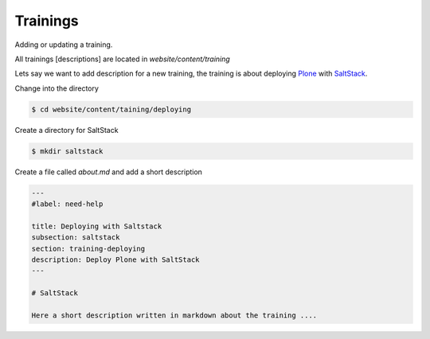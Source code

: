 =========
Trainings
=========

Adding or updating a training.

All trainings [descriptions] are located in *website/content/training*

.. todo:: here picture of tree

Lets say we want to add description for a new training, the training is about deploying `Plone <https://plone.org>`_ with `SaltStack <https://saltstack.com/>`_.

Change into the directory

.. code-block:: bash

        $ cd website/content/taining/deploying

Create a directory for SaltStack

.. code-block:: bash

        $ mkdir saltstack

Create a file called *about.md* and add a short description

.. code-block:: bash

	---
	#label: need-help

	title: Deploying with Saltstack
	subsection: saltstack
	section: training-deploying
	description: Deploy Plone with SaltStack
	---

	# SaltStack

	Here a short description written in markdown about the training ....


 



